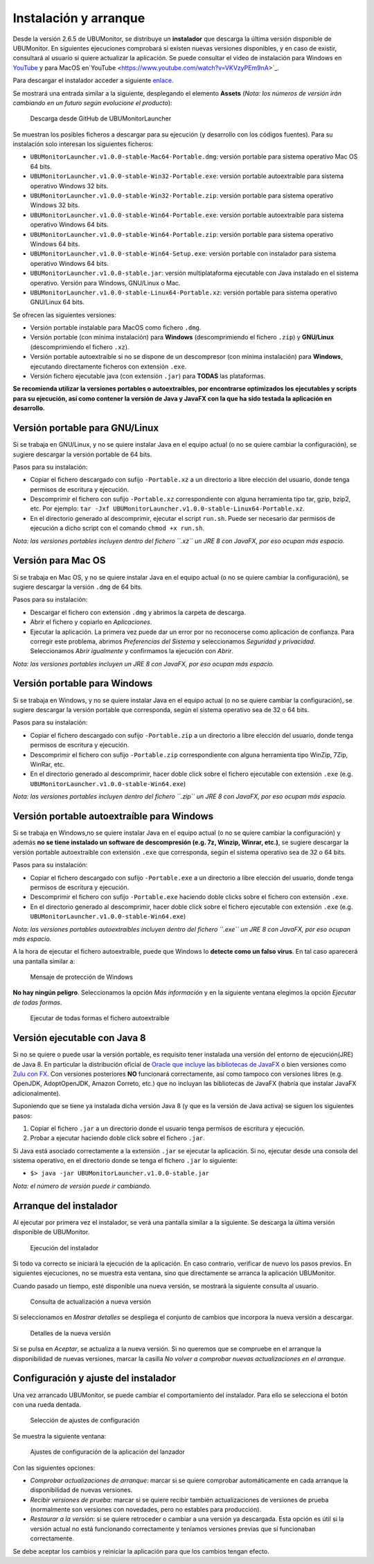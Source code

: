 Instalación y arranque
======================

Desde la versión 2.6.5 de UBUMonitor, se distribuye un **instalador** que descarga la última versión disponible de UBUMonitor. En siguientes ejecuciones comprobará si existen nuevas versiones disponibles, y en caso de existir, consultará al usuario si quiere actualizar la aplicación. Se puede consultar el vídeo de instalación para Windows en `YouTube <https://www.youtube.com/watch?v=hEX1UJBEFlY>`_ y para MacOS en`YouTube <https://www.youtube.com/watch?v=VKVzyPEm9nA>`_.

Para descargar el instalador acceder a siguiente `enlace <https://github.com/yjx0003/UBUMonitorLauncher/releases/latest>`_.

..
	Para instalar el programa, descargar la última versión disponible en: https://github.com/yjx0003/UBUMonitor/releases/latest.

Se mostrará una entrada similar a la siguiente, desplegando el elemento **Assets** (*Nota: los números de versión irán cambiando en un futuro según evolucione el producto*):

.. figure:: images/Release_Launcher_Github.png
  :width: 600
  :alt: Última release en GitHub

  Descarga desde GitHub de UBUMonitorLauncher

Se muestran los posibles ficheros a descargar para su ejecución (y desarrollo con los códigos fuentes). Para su instalación solo interesan los siguientes ficheros:

* ``UBUMonitorLauncher.v1.0.0-stable-Mac64-Portable.dmg``: versión portable para sistema operativo Mac OS 64 bits.
* ``UBUMonitorLauncher.v1.0.0-stable-Win32-Portable.exe``: versión portable autoextraíble para sistema operativo Windows 32 bits.
* ``UBUMonitorLauncher.v1.0.0-stable-Win32-Portable.zip``: versión portable para sistema operativo Windows 32 bits.
* ``UBUMonitorLauncher.v1.0.0-stable-Win64-Portable.exe``: versión portable autoextraíble para sistema operativo Windows 64 bits.
* ``UBUMonitorLauncher.v1.0.0-stable-Win64-Portable.zip``: versión portable para sistema operativo Windows 64 bits.
* ``UBUMonitorLauncher.v1.0.0-stable-Win64-Setup.exe``: versión portable con instalador para sistema operativo Windows 64 bits.
* ``UBUMonitorLauncher.v1.0.0-stable.jar``: versión multiplataforma ejecutable con Java instalado en el sistema operativo. Versión para Windows, GNU/Linux o Mac.
* ``UBUMonitorLauncher.v1.0.0-stable-Linux64-Portable.xz``: versión portable para sistema operativo GNU/Linux 64 bits.


..
	* ``UBUMonitor.v2.6.3-stable-Linux64-Portable.xz``: versión portable para sistema operativo GNU/Linux 64 bits.
	* ``UBUMonitor.v2.6.3-stable-Win32-Portable.zip``: versión portable para sistema operativo Windows 32 bits.
	* ``UBUMonitor.v2.6.3-stable-Win64-Portable.zip``: versión portable para sistema operativo Windows 64 bits.
	* ``UBUMonitor.v2.6.3-stable.jar``: versión multiplataforma ejecutable con Java instalado en el sistema operativo. Versión para Windows, GNU/Linux o Mac.

Se ofrecen las siguientes versiones: 

* Versión portable instalable para MacOS como fichero ``.dmg``.
* Versión portable (con mínima instalación) para **Windows** (descomprimiendo el fichero ``.zip``) y **GNU/Linux** (descomprimiendo el fichero ``.xz``). 
* Versión portable autoextraíble si no se dispone de un descompresor (con mínima instalación) para **Windows**, ejecutando directamente ficheros con extensión ``.exe``. 
* Versión fichero ejecutable java (con extensión ``.jar``) para **TODAS** las plataformas.

**Se recomienda utilizar la versiones portables o autoextraíbles, por encontrarse optimizados los ejecutables y scripts para su ejecución, así como contener la versión de Java y JavaFX con la que ha sido testada la aplicación en desarrollo.**

Versión portable para GNU/Linux
-------------------------------

Si se trabaja en GNU/Linux, y no se quiere instalar Java en el equipo actual (o no se quiere cambiar la configuración), se sugiere descargar la versión portable de 64 bits. 

Pasos para su instalación:

* Copiar el fichero descargado con sufijo ``-Portable.xz`` a un directorio a libre elección del usuario, donde tenga permisos de escritura y ejecución.
* Descomprimir el fichero con sufijo ``-Portable.xz`` correspondiente con alguna herramienta tipo tar, gzip, bzip2, etc. Por ejemplo: ``tar -Jxf UBUMonitorLauncher.v1.0.0-stable-Linux64-Portable.xz``.
* En el directorio generado al descomprimir, ejecutar el script ``run.sh``. Puede ser necesario dar permisos de ejecución a dicho script con el comando ``chmod +x run.sh``.

*Nota: las versiones portables incluyen dentro del fichero ``.xz`` un JRE 8 con JavaFX, por eso ocupan más espacio.*


Versión para Mac OS
----------------------------

Si se trabaja en Mac OS, y no se quiere instalar Java en el equipo actual (o no se quiere cambiar la configuración), se sugiere descargar la versión ``.dmg`` de 64 bits. 

Pasos para su instalación:

* Descargar el fichero con extensión ``.dmg`` y abrimos la carpeta de descarga.
* Abrir el fichero y copiarlo en *Aplicaciones*. 
* Ejecutar la aplicación. La primera vez puede dar un error por no reconocerse como aplicación de confianza. Para corregir este problema, abrimos *Preferencias del Sistema* y seleccionamos *Seguridad y privacidad*. Seleccionamos *Abrir igualmente* y confirmamos la ejecución con *Abrir*. 

*Nota: las versiones portables incluyen un JRE 8 con JavaFX, por eso ocupan más espacio.*


Versión portable para Windows
-----------------------------

Si se trabaja en Windows, y no se quiere instalar Java en el equipo actual (o no se quiere cambiar la configuración), se sugiere descargar la versión portable que corresponda, según el sistema operativo sea de 32 o 64 bits. 

Pasos para su instalación:

* Copiar el fichero descargado con sufijo ``-Portable.zip`` a un directorio a libre elección del usuario, donde tenga permisos de escritura y ejecución.
* Descomprimir el fichero con sufijo ``-Portable.zip`` correspondiente con alguna herramienta tipo WinZip, 7Zip, WinRar, etc.
* En el directorio generado al descomprimir, hacer doble click sobre el fichero ejecutable con extensión ``.exe`` (e.g. ``UBUMonitorLauncher.v1.0.0-stable-Win64.exe``)

*Nota: las versiones portables incluyen dentro del fichero ``.zip`` un JRE 8 con JavaFX, por eso ocupan más espacio.*


Versión portable autoextraíble para Windows
-------------------------------------------

Si se trabaja en Windows,no se quiere instalar Java en el equipo actual (o no se quiere cambiar la configuración) y además **no se tiene instalado un software de descompresión (e.g. 7z, Winzip, Winrar, etc.)**, se sugiere descargar la versión portable autoextraíble con extensión ``.exe`` que corresponda, según el sistema operativo sea de 32 o 64 bits. 

Pasos para su instalación:

* Copiar el fichero descargado con sufijo ``-Portable.exe`` a un directorio a libre elección del usuario, donde tenga permisos de escritura y ejecución.
* Descomprimir el fichero con sufijo ``-Portable.exe`` haciendo doble clicks sobre el fichero con extensión ``.exe``.
* En el directorio generado al descomprimir, hacer doble click sobre el fichero ejecutable con extensión ``.exe`` (e.g. ``UBUMonitorLauncher.v1.0.0-stable-Win64.exe``)

*Nota: las versiones portables autoextraíbles incluyen dentro del fichero ``.exe`` un JRE 8 con JavaFX, por eso ocupan más espacio.*

A la hora de ejecutar el fichero autoextraíble, puede que Windows lo **detecte como un falso virus**. En tal caso aparecerá una pantalla similar a:

.. figure:: images/window_protegio_su_pc.png
  :width: 300
  :alt: Mensaje de protección de Windows

  Mensaje de protección de Windows
  
**No hay ningún peligro**. Seleccionamos la opción *Más información* y en la siguiente ventana elegimos la opción *Ejecutar de todas formas*.

.. figure:: images/windows_protegio_su_pc_2.png
  :width: 300
  :alt: Ejecutar de todas formas el fichero autoextraíble

  Ejecutar de todas formas el fichero autoextraíble


Versión ejecutable con Java 8
-----------------------------

Si no se quiere o puede usar la versión portable, es requisito tener instalada una versión del entorno de ejecución(JRE) de Java 8. En particular la distribución oficial de `Oracle que incluye las bibliotecas de JavaFX <https://www.oracle.com/java/technologies/javase-jre8-downloads.html>`_ o bien versiones como `Zulu con FX <https://www.azul.com/downloads/zulu-community/>`_. Con versiones posteriores **NO** funcionará correctamente, así como tampoco con versiones libres (e.g. OpenJDK, AdoptOpenJDK, Amazon Correto, etc.) que no incluyan las bibliotecas de JavaFX (habría que instalar JavaFX adicionalmente).
 
Suponiendo que se tiene ya instalada dicha versión Java 8 (y que es la versión de Java activa) se siguen los siguientes pasos:

#. Copiar el fichero ``.jar`` a un directorio donde el usuario tenga permisos de escritura y ejecución.
#. Probar a ejecutar haciendo doble click sobre el fichero ``.jar``.  

Si Java está asociado correctamente a la extensión ``.jar`` se ejecutar la aplicación.
Si no, ejecutar desde una consola del sistema operativo, en el directorio donde se tenga el fichero ``.jar`` lo siguiente: 
   
* ``$> java -jar UBUMonitorLauncher.v1.0.0-stable.jar``

*Nota: el número de versión puede ir cambiando.*

Arranque del instalador
-----------------------

Al ejecutar por primera vez el instalador, se verá una pantalla similar a la siguiente. Se descarga la última versión disponible de UBUMonitor.

.. figure:: images/launcher_instalacion.png
  :width: 600
  :alt: Ejecución del instalador

  Ejecución del instalador

Si todo va correcto se iniciará la ejecución de la aplicación. En caso contrario, verificar de nuevo los pasos previos. En siguientes ejecuciones, no se muestra esta ventana, sino que directamente se arranca la aplicación UBUMonitor.

Cuando pasado un tiempo, esté disponible una nueva versión, se mostrará la siguiente consulta al usuario.

.. figure:: images/launcher_nueva_version.png
  :width: 500
  :alt: Consulta de actualización a nueva versión

  Consulta de actualización a nueva versión

Si seleccionamos en *Mostrar detalles* se despliega el conjunto de cambios que incorpora la nueva versión a descargar.

.. figure:: images/launcher_nueva_version_detalles.png
  :width: 500
  :alt: Detalles de la nueva versión

  Detalles de la nueva versión
  
Si se pulsa en *Aceptar*, se actualiza a la nueva versión. Si no queremos que se compruebe en el arranque la disponibilidad de nuevas versiones, marcar la casilla *No volver a comprobar nuevas actualizaciones en el arranque*.


Configuración y ajuste del instalador
-------------------------------------

Una vez arrancado UBUMonitor, se puede cambiar el comportamiento del instalador. Para ello se selecciona el botón con una rueda dentada.

.. figure:: images/ajustes_configuracion_launcher.png
  :width: 500
  :alt: Botón de ajustes de configuración

  Selección de ajustes de configuración
  
Se muestra la siguiente ventana:

.. figure:: images/configuracion_launcher.png
  :width: 500
  :alt: Ajustes de configuración

  Ajustes de configuración de la aplicación del lanzador

Con las siguientes opciones:

* *Comprobar actualizaciones de arranque*: marcar si se quiere comprobar automáticamente en cada arranque la disponibilidad de nuevas versiones.
* *Recibir versiones de prueba*: marcar si se quiere recibir también actualizaciones de versiones de prueba (normalmente son versiones con novedades, pero no estables para producción).
* *Restaurar a la versión*: si se quiere retroceder o cambiar a una versión ya descargada. Esta opción es útil si la versión actual no está funcionando correctamente y teníamos versiones previas que sí funcionaban correctamente.

Se debe aceptar los cambios y reiniciar la aplicación para que los cambios tengan efecto.


